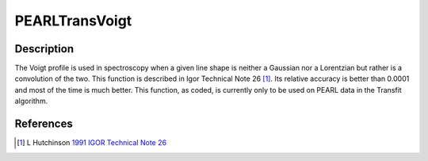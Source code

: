 .. _func-PEARLTransVoigt:

===============
PEARLTransVoigt
===============

.. index:: PEARLTransVoigt

Description
-----------

The Voigt profile is used in spectroscopy when a given line shape is neither a Gaussian nor a Lorentzian but rather is a
convolution of the two. This function is described in Igor Technical Note 26 [1]_. Its relative accuracy is better than
0.0001 and most of the time is much better. This function, as coded, is currently only to be used on PEARL data in the
Transfit algorithm.

.. attributes::

.. properties::

References
----------

.. [1] L Hutchinson `1991 IGOR Technical Note 26 <https://wavemetrics.net/Downloads/FTP_Archive/IgorPro/Technical_Notes/index.html>`__

.. categories::

.. sourcelink::